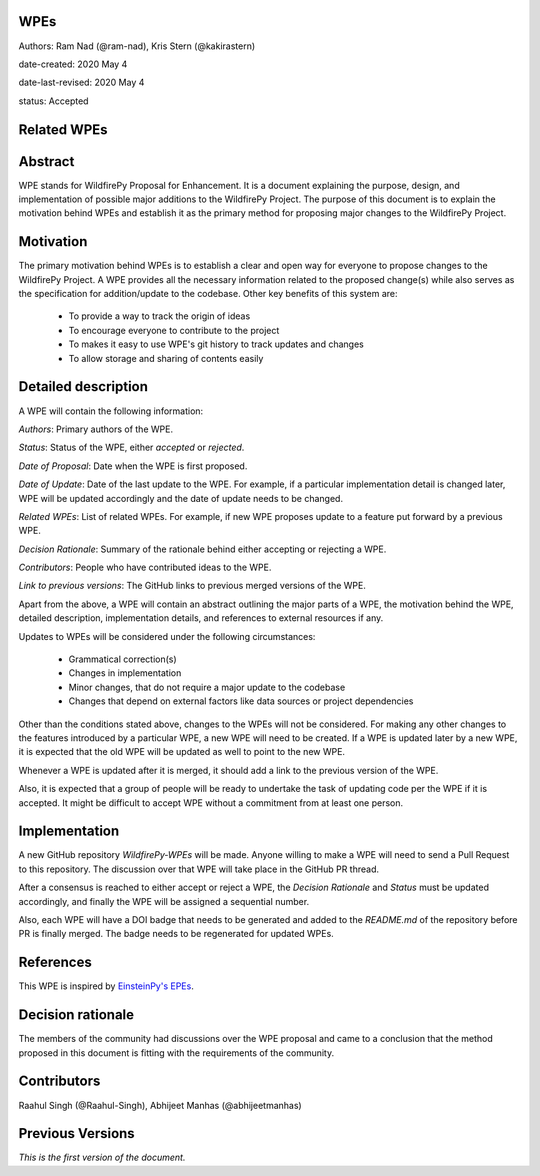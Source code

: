 WPEs
----

Authors: Ram Nad (@ram-nad), Kris Stern (@kakirastern)

date-created: 2020 May 4

date-last-revised: 2020 May 4

status: Accepted


Related WPEs
------------


Abstract
--------

WPE stands for WildfirePy Proposal for Enhancement. It is a document explaining the purpose,
design, and implementation of possible major additions to the WildfirePy Project.
The purpose of this document is to explain the motivation behind WPEs and establish it as the
primary method for proposing major changes to the WildfirePy Project.


Motivation
----------

The primary motivation behind WPEs is to establish a clear and open way for everyone
to propose changes to the WildfirePy Project. A WPE provides all the necessary information
related to the proposed change(s) while also serves as the specification for addition/update
to the codebase. Other key benefits of this system are:

 - To provide a way to track the origin of ideas
 - To encourage everyone to contribute to the project
 - To makes it easy to use WPE's git history to track updates and changes
 - To allow storage and sharing of contents easily


Detailed description
--------------------

A WPE will contain the following information:

`Authors`: Primary authors of the WPE.

`Status`: Status of the WPE, either *accepted* or *rejected*.

`Date of Proposal`: Date when the WPE is first proposed.

`Date of Update`: Date of the last update to the WPE. For example, if a particular implementation
detail is changed later, WPE will be updated accordingly and the date of update needs to be
changed.

`Related WPEs`: List of related WPEs. For example, if new WPE proposes update to
a feature put forward by a previous WPE.

`Decision Rationale`: Summary of the rationale behind either accepting or rejecting a WPE.

`Contributors`: People who have contributed ideas to the WPE.

`Link to previous versions`: The GitHub links to previous merged versions of the WPE.

Apart from the above, a WPE will contain an abstract outlining the major parts of a WPE,
the motivation behind the WPE, detailed description, implementation details, and references
to external resources if any.

Updates to WPEs will be considered under the following circumstances:

 - Grammatical correction(s)
 - Changes in implementation
 - Minor changes, that do not require a major update to the codebase
 - Changes that depend on external factors like data sources or project dependencies

Other than the conditions stated above, changes to the WPEs will not be considered.
For making any other changes to the features introduced by a particular WPE,
a new WPE will need to be created. If a WPE is updated later by a new WPE,
it is expected that the old WPE will be updated as well to point to the new WPE.

Whenever a WPE is updated after it is merged, it should add a link
to the previous version of the WPE.

Also, it is expected that a group of people will be ready to undertake the task of
updating code per the WPE if it is accepted. It might be difficult to accept WPE
without a commitment from at least one person.


Implementation
--------------

A new GitHub repository `WildfirePy-WPEs` will be made. Anyone willing to make a WPE
will need to send a Pull Request to this repository. The discussion over that WPE
will take place in the GitHub PR thread.

After a consensus is reached to either accept or reject a WPE, the `Decision Rationale`
and `Status` must be updated accordingly, and finally the WPE will
be assigned a sequential number.

Also, each WPE will have a DOI badge that needs to be generated and added to
the `README.md` of the repository before PR is finally merged. The badge needs
to be regenerated for updated WPEs.


References
----------

This WPE is inspired by `EinsteinPy's EPEs <https://github.com/EinsteinPy-EPEs>`_.


Decision rationale
------------------

The members of the community had discussions over the WPE proposal and came to a
conclusion that the method proposed in this document is fitting with the requirements
of the community.


Contributors
------------

Raahul Singh (@Raahul-Singh), Abhijeet Manhas (@abhijeetmanhas)


Previous Versions
-----------------

*This is the first version of the document.*
